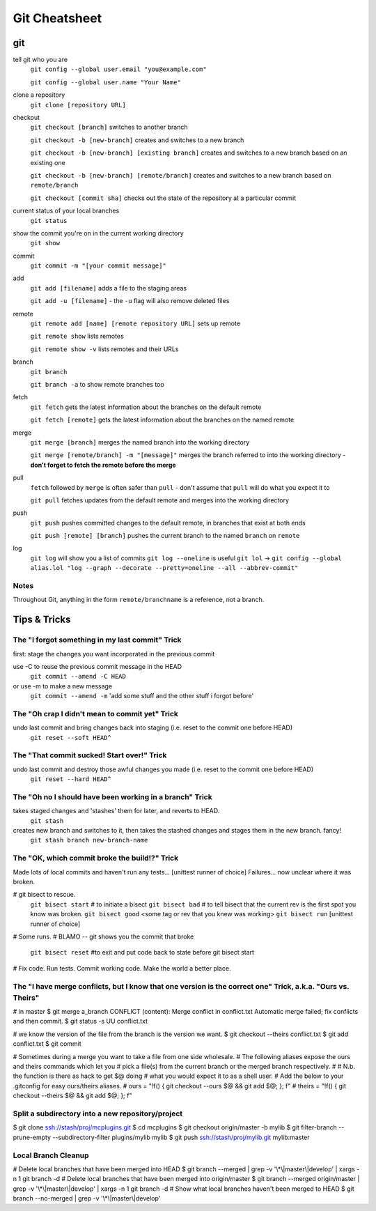 ##########
Git Cheatsheet
##########
 
git
===

tell git who you are
    ``git config --global user.email "you@example.com"``

    ``git config --global user.name "Your Name"``

clone a repository
    ``git clone [repository URL]``


checkout
    ``git checkout [branch]`` switches to another branch

    ``git checkout -b [new-branch]`` creates and switches to a new branch

    ``git checkout -b [new-branch] [existing branch]`` creates and
    switches to a new branch based on an existing one

    ``git checkout -b [new-branch] [remote/branch]`` creates and
    switches to a new branch based on ``remote/branch`` 
    
    ``git checkout [commit sha]`` checks out the state of the repository at a
    particular commit

current status of your local branches 
    ``git status``

show the commit you're on in the current working directory 
    ``git show``

commit
    ``git commit -m "[your commit message]"``
    
add
    ``git add [filename]`` adds a file to the staging areas   

    ``git add -u [filename]`` - the ``-u`` flag will also remove deleted files  
    
remote
    ``git remote add [name] [remote repository URL]`` sets up remote

    ``git remote show`` lists remotes
    
    ``git remote show -v`` lists remotes and their URLs    

branch
    ``git branch``

    ``git branch -a`` to show remote branches too  
    
fetch
    ``git fetch`` gets the latest information about the branches on the default
    remote
    
    ``git fetch [remote]`` gets the latest information about the branches on the
    named remote
    
merge
    ``git merge [branch]`` merges the named branch into the working directory

    ``git merge [remote/branch] -m "[message]"`` merges the branch referred to
    into the working directory - **don't forget to fetch the remote before the
    merge**
    
pull
    ``fetch`` followed by ``merge`` is often safer than ``pull`` - don't assume
    that ``pull`` will do what you expect it to

    ``git pull`` fetches updates from the default remote and merges into the
    working directory

push
    ``git push`` pushes committed changes to the default remote, in branches
    that exist at both ends

    ``git push [remote] [branch]`` pushes the current branch to the named
    ``branch`` on ``remote``
        
log
    ``git log`` will show you a list of commits
    ``git log --oneline`` is useful
    ``git lol`` -> ``git config --global alias.lol "log --graph --decorate --pretty=oneline --all --abbrev-commit"``


Notes
-----

Throughout Git, anything in the form ``remote/branchname`` is a reference, not
a branch.

Tips & Tricks
=============

The "I forgot something in my last commit" Trick
-------------------------------------------------
first: stage the changes you want incorporated in the previous commit
 
use -C to reuse the previous commit message in the HEAD
    ``git commit --amend -C HEAD``
or use -m to make a new message
    ``git commit --amend -m`` 'add some stuff and the other stuff i forgot before'

The "Oh crap I didn't mean to commit yet" Trick
-----------------------------------------------
undo last commit and bring changes back into staging (i.e. reset to the commit one before HEAD)
    ``git reset --soft HEAD^``
    
The "That commit sucked!  Start over!" Trick
--------------------------------------------
undo last commit and destroy those awful changes you made (i.e. reset to the commit one before HEAD)
    ``git reset --hard HEAD^``
    
The "Oh no I should have been working in a branch" Trick
--------------------------------------------------------
takes staged changes and 'stashes' them for later, and reverts to HEAD. 
    ``git stash``
 
creates new branch and switches to it, then takes the stashed changes and stages them in the new branch.   fancy!
    ``git stash branch new-branch-name``

The "OK, which commit broke the build!?" Trick
----------------------------------------------
Made lots of local commits and haven't run any tests...
[unittest runner of choice]
Failures... now unclear where it was broken.

# git bisect to rescue. 
    ``git bisect start`` # to initiate a bisect
    ``git bisect bad``   # to tell bisect that the current rev is the first spot you know was broken.
    ``git bisect good`` <some tag or rev that you knew was working>
    ``git bisect run`` [unittest runner of choice]
# Some runs.
# BLAMO -- git shows you the commit that broke
    ``git bisect reset`` #to exit and put code back to state before git bisect start
# Fix code. Run tests. Commit working code. Make the world a better place.

The "I have merge conflicts, but I know that one version is the correct one" Trick, a.k.a. "Ours vs. Theirs"
------------------------------------------------------------------------------------------------------------
# in master
$ git merge a_branch
CONFLICT (content): Merge conflict in conflict.txt
Automatic merge failed; fix conflicts and then commit.
$ git status -s
UU conflict.txt
 
# we know the version of the file from the branch is the version we want.
$ git checkout --theirs conflict.txt
$ git add conflict.txt
$ git commit
 
# Sometimes during a merge you want to take a file from one side wholesale.
# The following aliases expose the ours and theirs commands which let you
# pick a file(s) from the current branch or the merged branch respectively.
#
# N.b. the function is there as hack to get $@ doing
# what you would expect it to as a shell user.
# Add the below to your .gitconfig for easy ours/theirs aliases. 
#    ours   = "!f() { git checkout --ours $@ && git add $@; }; f"
#    theirs = "!f() { git checkout --theirs $@ && git add $@; }; f"

Split a subdirectory into a new repository/project
--------------------------------------------------
$ git clone ssh://stash/proj/mcplugins.git
$ cd mcplugins
$ git checkout origin/master -b mylib
$ git filter-branch --prune-empty --subdirectory-filter plugins/mylib mylib
$ git push ssh://stash/proj/mylib.git mylib:master
 

Local Branch Cleanup
--------------------
# Delete local branches that have been merged into HEAD
$ git branch --merged | grep -v '\\*\\|master\\|develop' | xargs -n 1 git branch -d
# Delete local branches that have been merged into origin/master
$ git branch --merged origin/master | grep -v '\\*\\|master\\|develop' | xargs -n 1 git branch -d
# Show what local branches haven't been merged to HEAD
$ git branch --no-merged | grep -v '\\*\\|master\\|develop'
